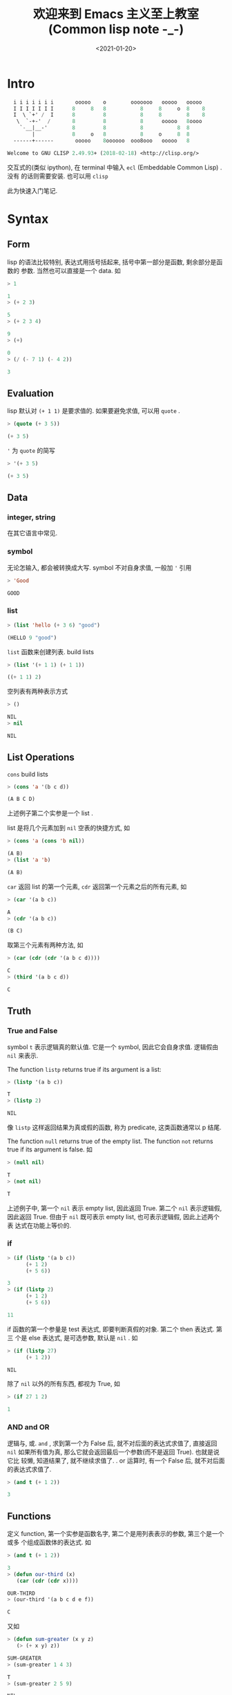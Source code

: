 #+TITLE: 欢迎来到 Emacs 主义至上教室(Common lisp note -_-)
#+DATE: <2021-01-20>
#+CATEGORIES: 软件使用
#+TAGS: lisp, emacs
#+HTML: <!-- toc -->
#+HTML: <!-- more -->

* Intro

#+begin_src lisp
  i i i i i i i       ooooo    o        ooooooo   ooooo   ooooo
  I I I I I I I      8     8   8           8     8     o  8    8
  I  \ `+' /  I      8         8           8     8        8    8
   \  `-+-'  /       8         8           8      ooooo   8oooo
    `-__|__-'        8         8           8           8  8
        |            8     o   8           8     o     8  8
  ------+------       ooooo    8oooooo  ooo8ooo   ooooo   8

Welcome to GNU CLISP 2.49.93+ (2018-02-18) <http://clisp.org/>
#+end_src

交互式的(类似 ipython), 在 terminal 中输入 =ecl= (Embeddable Common Lisp) . 没有
的话则需要安装. 也可以用 =clisp=

此为快速入门笔记.

* Syntax

** Form

lisp 的语法比较特别, 表达式用括号括起来, 括号中第一部分是函数, 剩余部分是函数的
参数. 当然也可以直接是一个 data. 如

#+begin_src lisp
> 1

1
> (+ 2 3)

5
> (+ 2 3 4)

9
> (+)

0
> (/ (- 7 1) (- 4 2))

3
#+end_src

** Evaluation 

lisp 默认对 =(+ 1 1)= 是要求值的. 如果要避免求值, 可以用 =quote= .

#+begin_src lisp
> (quote (+ 3 5))

(+ 3 5)
#+end_src
='= 为 =quote= 的简写

#+begin_src lisp
> '(+ 3 5)

(+ 3 5)
#+end_src

** Data

*** integer, string

在其它语言中常见.

*** symbol

无论怎输入, 都会被转换成大写. symbol 不对自身求值, 一般加 ='= 引用
#+begin_src lisp
> 'Good

GOOD
#+end_src

*** list

#+begin_src lisp
> (list 'hello (+ 3 6) "good")

(HELLO 9 "good")
#+end_src

=list= 函数来创建列表. build lists

#+begin_src lisp
> (list '(+ 1 1) (+ 1 1))

((+ 1 1) 2)
#+end_src

空列表有两种表示方式
#+begin_src lisp
> ()

NIL
> nil

NIL 
#+end_src

** List Operations 

=cons= build lists

#+begin_src lisp
> (cons 'a '(b c d))

(A B C D)
#+end_src

上述例子第二个实参是一个 list . 

list 是将几个元素加到 =nil= 空表的快捷方式, 如

#+begin_src lisp
> (cons 'a (cons 'b nil))

(A B)
> (list 'a 'b)

(A B)
#+end_src

=car= 返回 list 的第一个元素, =cdr= 返回第一个元素之后的所有元素, 如

#+begin_src lisp
> (car '(a b c))

A
> (cdr '(a b c))

(B C)
#+end_src

取第三个元素有两种方法, 如

#+begin_src lisp
> (car (cdr (cdr '(a b c d))))

C
> (third '(a b c d))

C
#+end_src

** Truth 

*** True and False
symbol =t= 表示逻辑真的默认值. 它是一个 symbol, 因此它会自身求值. 逻辑假由 =nil=
来表示.

The function =listp= returns true if its argument is a list:

#+begin_src lisp
> (listp '(a b c))

T
> (listp 2)

NIL
#+end_src

像 =listp= 这样返回结果为真或假的函数, 称为 predicate, 这类函数通常以 p 结尾.

The function =null= returns true of the empty list. The function =not= returns
true if its argument is false. 如

#+begin_src lisp
> (null nil)

T
> (not nil)

T
#+end_src

上述例子中, 第一个 =nil= 表示 empty list, 因此返回 True. 第二个 =nil= 表示逻辑假,
因此返回 True. 但由于 =nil= 既可表示 empty list, 也可表示逻辑假, 因此上述两个表
达式在功能上等价的. 

*** if 

#+begin_src lisp
> (if (listp '(a b c))
      (+ 1 2)
      (+ 5 6))

3
> (if (listp 2)
      (+ 1 2)
      (+ 5 6))

11
#+end_src

if 函数的第一个参量是 test 表达式, 即要判断真假的对象. 第二个 then 表达式. 第三
个是 else 表达式, 是可选参数, 默认是 =nil= . 如

#+begin_src lisp
> (if (listp 27)
      (+ 1 2))

NIL
#+end_src

除了 =nil= 以外的所有东西, 都视为 True, 如
#+begin_src lisp
> (if 27 1 2)

1
#+end_src

*** AND and OR

逻辑与, 或. =and= , 求到第一个为 False 后, 就不对后面的表达式求值了, 直接返回
=nil= 如果所有值为真, 那么它就会返回最后一个参数(而不是返回 True). 也就是说它比
较懒, 知道结果了, 就不继续求值了. 
. or 运算时, 有一个 False 后, 就不对后面的表达式求值了.

#+begin_src lisp
> (and t (+ 1 2))

3
#+end_src

** Functions

定义 function, 第一个实参是函数名字, 第二个是用列表表示的参数, 第三个是一个或多
个组成函数体的表达式. 如
#+begin_src lisp
> (and t (+ 1 2))

3
> (defun our-third (x)
   (car (cdr (cdr x))))

OUR-THIRD
> (our-third '(a b c d e f))

C
#+end_src
又如
#+begin_src lisp
> (defun sum-greater (x y z)
   (> (+ x y) z))

SUM-GREATER
> (sum-greater 1 4 3)

T
> (sum-greater 2 5 9)

NIL
#+end_src

** Recursion

下面的函数是递归的一个例子

#+begin_src lisp
> (defun our-member (obj lst)
   (if (null lst)
       nil
   (if (eql (car lst) obj)
       lst
       (our-member obj (cdr lst)))))

OUR-MEMBER
> (our-member 'b '(a b c))

(B C)
> (our-member 'z '(a b c))

NIL
#+end_src

函数 =our-member= 用来判断 =obj= 是否是列表 =lst= 中的成员.

首先判断 =lst= 是否为空, 如果为空, 那当然就返回 =nil= . 如果不空, 那么就用函数
=eql= 判断 =lst= 的第一个成员是否与 =obj= 相同, 相同的话输出当前的 =lst= , 如果
不同, 只有当 =obj= 是其它列表成员时, 它才可能是 =lst= 的成员, 于是就就递归调用,
并把除掉第一个成员后的 =lst= 传递给递归调用的自己. 

** Input and Output

*** output

common lisp 最普遍的输出函数是 =format= . 第一个实参是输出到哪里, =t= 表示默认的
的地方. 第二个实参是字符模板, 剩下的实参是要插入到模板的对象. 如

#+begin_src lisp
> (format t "~A plus ~A equals ~A. ~%" 2 3 (+ 2 3))
2 plus 3 equals 5. 
NIL
#+end_src

=~A= 表示被填入的位置, =~%= 表示换行.

*** input

#+begin_src lisp
> (defun askem (string)
   (format t "~A" string)
   (read))

ASKEM
> (askem "How old are you?")
How old are you?15

15
#+end_src
这个函数首先输出参量 =string= , 返回通过 =read= 输入得到的值. 当函数 =read= 没有
实参时, 它会读取默认的位置. 函数 =askem= 有两个表达式, 它会返回最后一个表达式的
值. 

** Variables

*** local variable

=let= 可以引入局部变量, 如

#+begin_src lisp
> (let ((x 1) (y 2))
     (+ x y))

3
#+end_src

上述例子分别把 =1= 和 =2= 赋值给 =x= 和 =y= , 赋值只在 =let= 函数值内有效. 之后
是表达式, 求值的结果作为 =let= 的返回值.

#+begin_src lisp
>  (defun ask-number ()
   (format t "Please enter a number. ")
   (let ((val (read)))
     (if (numberp val)
         val
          (ask-number))))

ASK-NUMBER
> (ask-number)
Please enter a number. a
Please enter a number. (ho hum)
Please enter a number. 19
#+end_src

=numberp= 是一个 predicate, 判断是否是一个数. 这也是递归调用的一个例子.

*** global variable

由 =defparameter= 来定义全局变量, 由 =defconstant= 定义全局常量, 由 =boundp= 判
断某个符号是否为一个全局变量或常量. 如

#+begin_src lisp
> (defparameter *glob* 99)

*GLOB*
> (defconstant limit (+ *glob* 1))

LIMIT
> (boundp '*glob*)

T
#+end_src

** Assignment 

=setf= 来给变量赋值. 如

#+begin_src lisp
> (setf *glob* 98)

98
> (let ((n 10))
    (setf n 2)
    n)

2
#+end_src

如果一个 symbol 不是局部变量的名字, 那么 =setf= 把这个 symbol 设置为全局变量. 如

#+begin_src lisp
> (setf x (list 'a 'b 'c))

(A B C)
#+end_src

也就是说 =setf= 也可以用来创建全局变量, 不过还是推荐用 =defparameter= 来创建, 这
样比较明确.

=setf= 还有一个用法. 第一个实参可以是表达式, 这样第二个实参直接传给表达式中. 如

#+begin_src lisp
> (setf (car x) 'n)

N
> x

(N B C)
#+end_src

以下两种表达方式是等价的

#+begin_src lisp
> (setf a 'b
        c 'd
        e 'f)

F
> a

B
> c

D
> e

F
#+end_src

#+begin_src lisp
> (setf a 'b)

B
> (setf c 'd)

D
> (setf e 'f)

F
#+end_src

** Functional Programming

Lisp 的主流范式是函数式编程. 中心思想是: 执行一个函数是得到它的返回值. 如

#+begin_src lisp
> (setf lst '(c a r a t))

(C A R A T)
> (remove 'a lst)

(C R T)
> lst

(C A R A T)
#+end_src

=remove= 函数是移除列表中的指定元素. 但只是返回移除之后的结果, 原来的列表还是原
来的列表. 如果真的想要移除, 可以如下操作

#+begin_src lisp
> (setf lst (remove 'a lst))

(C R T)
#+end_src

函数式编程意味着避免使用如 =setf= 一样的函数. 它的优点之一是允许 interactive
testing. 

** Iteration

如
#+begin_src lisp
> (defun show-squares (start end)
    (do ((i start (+ i 1)))
        ((> i end) 'done)
      (format t "~A ~A~%" i (* i i)))) 

SHOW-SQUARES
> (show-squares 2 5)
2 4
3 9
4 16
5 25
DONE
#+end_src

=do= 的第一个表达式是 =(variable initial update)= , 标明变量 =i= , 初值, 更新规
则. 第二个表达式是结束的条件. 剩下的是循环体.

上述函数也可以用递归来写, 但是不太自然

#+begin_src lisp
> (defun show-squares (i end)
     (if (> i end)
       'done
       (progn
         (format t "~A ~A~%" i (* i i))
         (show-squares (+ i 1) end))))

SHOW-SQUARES
> (show-squares 2 5)
2 4
3 9
4 16
5 25
DONE
#+end_src

新的函数 =progn= 接受任意数量的表达式, 依次求值, 并返回最后一个表达式的值.

用 =dolist= 来遍历列表元素会更加简单

#+begin_src lisp
> (defun our-length (lst)
    (let ((len 0))
      (dolist (obj lst)
        (setf len (+ len 1)))
     len))

OUR-LENGTH
> (our-length (list 'a 'b 'c))

3
#+end_src

上述例子的递归版本为

#+begin_src lisp
> (defun our-length (lst)
    (if (null lst)
        0
        (+ (our-length (cdr lst)) 1)))

OUR-LENGTH
> (our-length (list 'a 'b 'c 'd))

4
> (our-length 'nil)

0
> (our-length '(a b c))          

3
#+end_src

它更容易理解, 但由于不是 tail-recursive 的形式, 效率不是那么高.

** Functions as Objects

=function= 是一个特殊的操作符号, 如果把函数的名字传给function, 它会返回相关关联
的对象, 如

#+begin_src lisp
> (function +)

#<compiled-function + 0x55e01ee95b10>
#+end_src

=#'= (sharp-quote)作为 function 的缩写, 如

#+begin_src lisp
> #' +

#<compiled-function + 0x55e01ee95b10>
#+end_src

=apply= 可以接受函数作为第一个实参, 第二个列表作为函数的实参. 如

#+begin_src lisp
> (apply #'+ '(1 2 3))

6
#+end_src

=funcall= 做相同的事情, 但不需要把实参包装成列表

#+begin_src lisp
> (funcall #'+ 1 2 3)

6
#+end_src

*** lambda

=lambda= 不是一个操作符, 而只是一个符号. 早期由于函数在内部是用列表表示的, 因此
将函数的第一个元素标记为 =lambda= 加以区分. 如

#+begin_src lisp
> (lambda (x) (+ x 100))

#<bytecompiled-function 0x55726dfbe0f0>
#+end_src

(书上说现在可以省略 =lambda= , 但是我这里省略了会报错, 或许我的版本不够新?)

=lambda= 表达式是一个列表, 包含符号 =lambda= , 接着是形参列表, 以及由零个或多个
表达式所组成的函数体. 如

#+begin_src lisp
> (lambda (x y))

#<bytecompiled-function 0x5652ca53c0f0>
> (lambda (x y)
    (+ x y))

#<bytecompiled-function 0x5652ca53c050>
> ((lambda (x) (+ x 100)) 1)

101
> (funcall #'(lambda (x) (+ x 100)) 
          1) 

101
#+end_src

** Types

变量没有类型, 数值才有类型, 且可有多个类型. 如 =27= 的类型, 依普遍性增加顺序为
=fixnum= , =integer= , =rational= , =real= , =number= , =atom= , =t= . =t= 是所
有类型的 supertype, 所以每个对象都属于 =t= 类型. 如用 =typep= 来判断某个数值是否
为某个类型

#+begin_src lisp
> (typep 27 'integer)

T
> (typep 27 't)

T
> (typep 27 'rational)

T
> (typep 27 'fixnum)

T
#+end_src

* ...

赶在因疫情突然决定明天回家之前整理完此篇. 不禁感叹世事无常, 还是要好好珍惜眼前的
人和事啊! 

* Reference

- Book: ANSI Common LISP by Paul Graham (z-lib.org)

- https://acl.readthedocs.io/en/latest/zhCN/ch2-cn.html#id5

